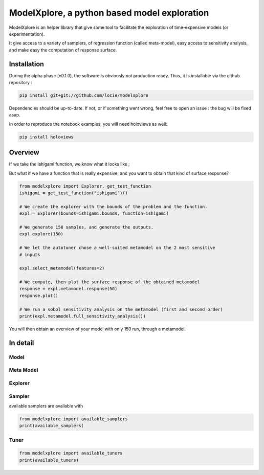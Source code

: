 ModelXplore, a python based model exploration
=============================================

ModelXplore is an helper library that give some tool to facilitate the
exploration of time-expensive models (or experimentation).

It give access to a variety of samplers, of regression function
(called meta-model), easy access to sensitivity analysis, and make easy the
computation of response surface.

Installation
------------

During the alpha phase (v0.1.0), the software is obviously not production
ready. Thus, it is installable via the github repository :

.. code-block:: bash

  pip install git+git://github.com/locie/modelxplore

Dependencies should be up-to-date. If not, or if something went wrong, feel
free to open an issue : the bug will be fixed asap.

In order to reproduce the notebook examples, you will need holoviews as well:

.. code-block:: bash

  pip install holoviews


Overview
--------

If we take the ishigami function, we know what it looks like ;

.. image:: doc/reference_ishigami.png

But what if we have a function that is really expensive, and you want to
obtain that kind of surface response?

.. code-block:: python3

  from modelxplore import Explorer, get_test_function
  ishigami = get_test_function("ishigami")()

  # We create the explorer with the bounds of the problem and the function.
  expl = Explorer(bounds=ishigami.bounds, function=ishigami)

  # We generate 150 samples, and generate the outputs.
  expl.explore(150)

  # We let the autotuner chose a well-suited metamodel on the 2 most sensitive
  # inputs

  expl.select_metamodel(features=2)

  # We compute, then plot the surface response of the obtained metamodel
  response = expl.metamodel.response(50)
  response.plot()

  # We run a sobol sensitivity analysis on the metamodel (first and second order)
  print(expl.metamodel.full_sensitivity_analysis())

You will then obtain an overview of your model with only 150 run, through a
metamodel.

.. image:: doc/metamodel_ishigami.png


In detail
---------

Model
*****

Meta Model
**********

Explorer
********

Sampler
*******

available samplers are available with

.. code-block:: python3

  from modelxplore import available_samplers
  print(available_samplers)


Tuner
*****

.. code-block:: python3

  from modelxplore import available_tuners
  print(available_tuners)
